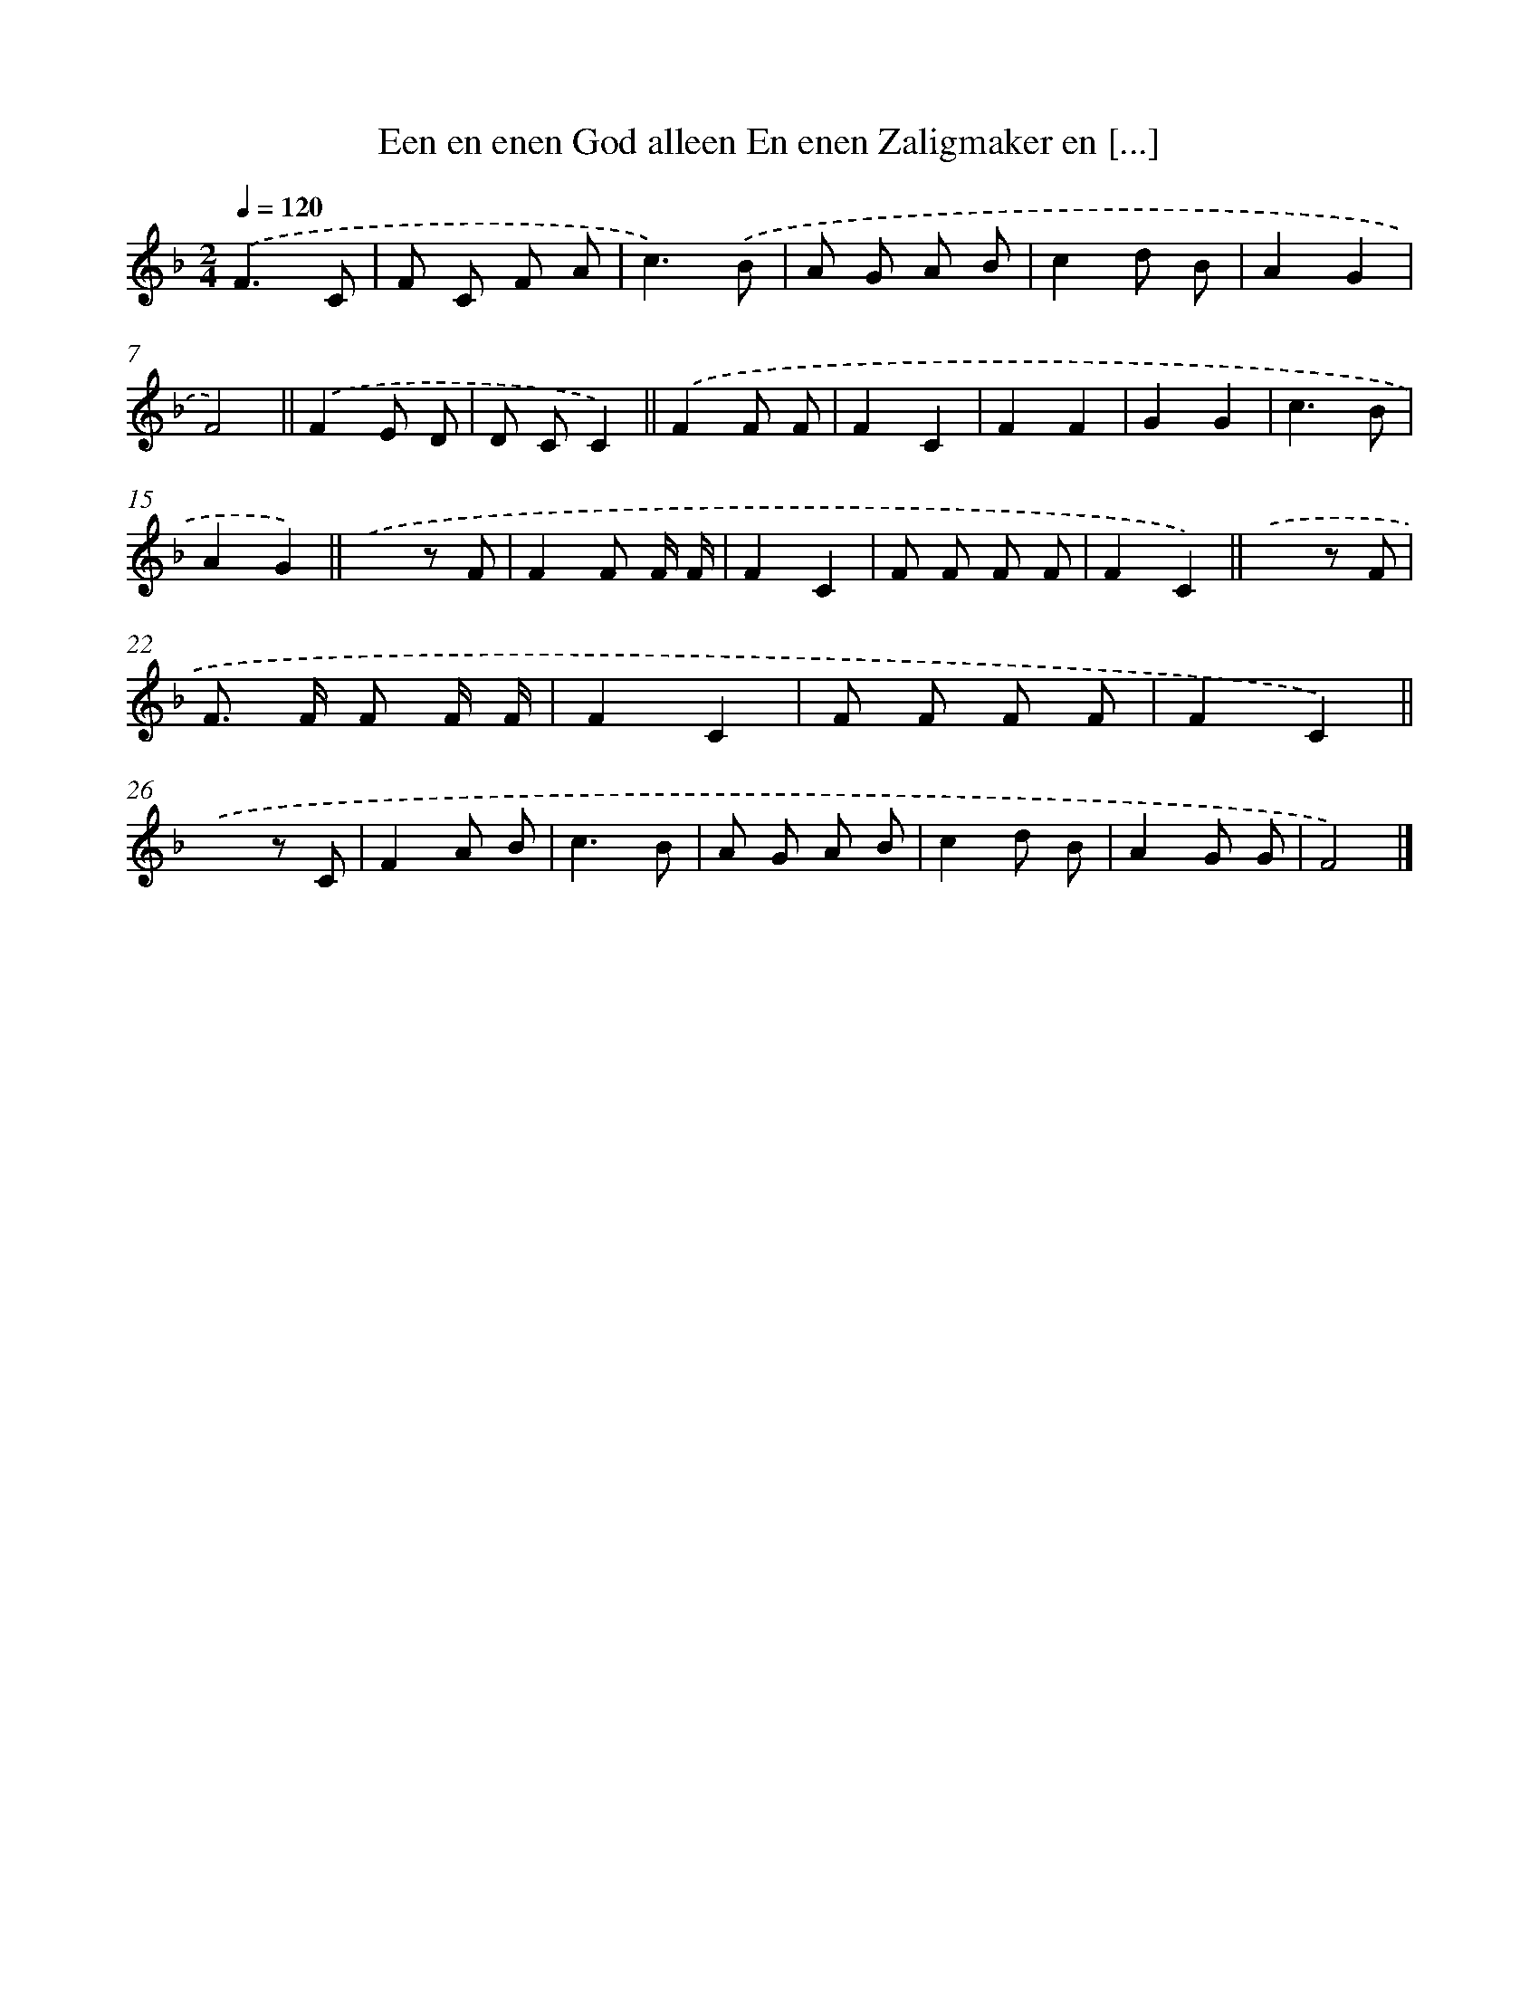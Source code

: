 X: 10622
T: Een en enen God alleen En enen Zaligmaker en [...]
%%abc-version 2.0
%%abcx-abcm2ps-target-version 5.9.1 (29 Sep 2008)
%%abc-creator hum2abc beta
%%abcx-conversion-date 2018/11/01 14:37:07
%%humdrum-veritas 3477886706
%%humdrum-veritas-data 1438029373
%%continueall 1
%%barnumbers 0
L: 1/8
M: 2/4
Q: 1/4=120
K: F clef=treble
.('F3C |
F C F A |
c3).('B |
A G A B |
c2d B |
A2G2 |
F4) ||
.('F2E D [I:setbarnb 9]|
D CC2) ||
.('F2F F [I:setbarnb 11]|
F2C2 |
F2F2 |
G2G2 |
c3B |
A2G2) ||
.('x2z F [I:setbarnb 17]|
F2F F/ F/ |
F2C2 |
F F F F |
F2C2) ||
.('x2z F [I:setbarnb 22]|
F> F F F/ F/ |
F2C2 |
F F F F |
F2C2) ||
.('x2z C [I:setbarnb 27]|
F2A B |
c3B |
A G A B |
c2d B |
A2G G |
F4) |]
